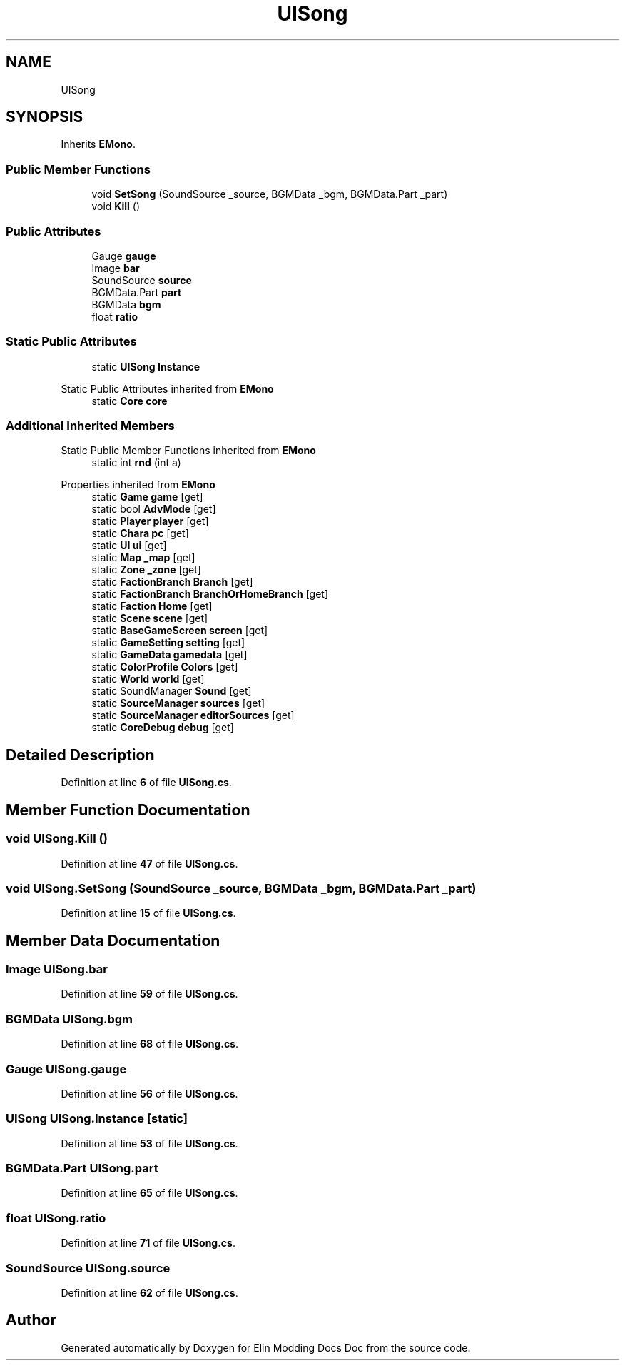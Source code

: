 .TH "UISong" 3 "Elin Modding Docs Doc" \" -*- nroff -*-
.ad l
.nh
.SH NAME
UISong
.SH SYNOPSIS
.br
.PP
.PP
Inherits \fBEMono\fP\&.
.SS "Public Member Functions"

.in +1c
.ti -1c
.RI "void \fBSetSong\fP (SoundSource _source, BGMData _bgm, BGMData\&.Part _part)"
.br
.ti -1c
.RI "void \fBKill\fP ()"
.br
.in -1c
.SS "Public Attributes"

.in +1c
.ti -1c
.RI "Gauge \fBgauge\fP"
.br
.ti -1c
.RI "Image \fBbar\fP"
.br
.ti -1c
.RI "SoundSource \fBsource\fP"
.br
.ti -1c
.RI "BGMData\&.Part \fBpart\fP"
.br
.ti -1c
.RI "BGMData \fBbgm\fP"
.br
.ti -1c
.RI "float \fBratio\fP"
.br
.in -1c
.SS "Static Public Attributes"

.in +1c
.ti -1c
.RI "static \fBUISong\fP \fBInstance\fP"
.br
.in -1c

Static Public Attributes inherited from \fBEMono\fP
.in +1c
.ti -1c
.RI "static \fBCore\fP \fBcore\fP"
.br
.in -1c
.SS "Additional Inherited Members"


Static Public Member Functions inherited from \fBEMono\fP
.in +1c
.ti -1c
.RI "static int \fBrnd\fP (int a)"
.br
.in -1c

Properties inherited from \fBEMono\fP
.in +1c
.ti -1c
.RI "static \fBGame\fP \fBgame\fP\fR [get]\fP"
.br
.ti -1c
.RI "static bool \fBAdvMode\fP\fR [get]\fP"
.br
.ti -1c
.RI "static \fBPlayer\fP \fBplayer\fP\fR [get]\fP"
.br
.ti -1c
.RI "static \fBChara\fP \fBpc\fP\fR [get]\fP"
.br
.ti -1c
.RI "static \fBUI\fP \fBui\fP\fR [get]\fP"
.br
.ti -1c
.RI "static \fBMap\fP \fB_map\fP\fR [get]\fP"
.br
.ti -1c
.RI "static \fBZone\fP \fB_zone\fP\fR [get]\fP"
.br
.ti -1c
.RI "static \fBFactionBranch\fP \fBBranch\fP\fR [get]\fP"
.br
.ti -1c
.RI "static \fBFactionBranch\fP \fBBranchOrHomeBranch\fP\fR [get]\fP"
.br
.ti -1c
.RI "static \fBFaction\fP \fBHome\fP\fR [get]\fP"
.br
.ti -1c
.RI "static \fBScene\fP \fBscene\fP\fR [get]\fP"
.br
.ti -1c
.RI "static \fBBaseGameScreen\fP \fBscreen\fP\fR [get]\fP"
.br
.ti -1c
.RI "static \fBGameSetting\fP \fBsetting\fP\fR [get]\fP"
.br
.ti -1c
.RI "static \fBGameData\fP \fBgamedata\fP\fR [get]\fP"
.br
.ti -1c
.RI "static \fBColorProfile\fP \fBColors\fP\fR [get]\fP"
.br
.ti -1c
.RI "static \fBWorld\fP \fBworld\fP\fR [get]\fP"
.br
.ti -1c
.RI "static SoundManager \fBSound\fP\fR [get]\fP"
.br
.ti -1c
.RI "static \fBSourceManager\fP \fBsources\fP\fR [get]\fP"
.br
.ti -1c
.RI "static \fBSourceManager\fP \fBeditorSources\fP\fR [get]\fP"
.br
.ti -1c
.RI "static \fBCoreDebug\fP \fBdebug\fP\fR [get]\fP"
.br
.in -1c
.SH "Detailed Description"
.PP 
Definition at line \fB6\fP of file \fBUISong\&.cs\fP\&.
.SH "Member Function Documentation"
.PP 
.SS "void UISong\&.Kill ()"

.PP
Definition at line \fB47\fP of file \fBUISong\&.cs\fP\&.
.SS "void UISong\&.SetSong (SoundSource _source, BGMData _bgm, BGMData\&.Part _part)"

.PP
Definition at line \fB15\fP of file \fBUISong\&.cs\fP\&.
.SH "Member Data Documentation"
.PP 
.SS "Image UISong\&.bar"

.PP
Definition at line \fB59\fP of file \fBUISong\&.cs\fP\&.
.SS "BGMData UISong\&.bgm"

.PP
Definition at line \fB68\fP of file \fBUISong\&.cs\fP\&.
.SS "Gauge UISong\&.gauge"

.PP
Definition at line \fB56\fP of file \fBUISong\&.cs\fP\&.
.SS "\fBUISong\fP UISong\&.Instance\fR [static]\fP"

.PP
Definition at line \fB53\fP of file \fBUISong\&.cs\fP\&.
.SS "BGMData\&.Part UISong\&.part"

.PP
Definition at line \fB65\fP of file \fBUISong\&.cs\fP\&.
.SS "float UISong\&.ratio"

.PP
Definition at line \fB71\fP of file \fBUISong\&.cs\fP\&.
.SS "SoundSource UISong\&.source"

.PP
Definition at line \fB62\fP of file \fBUISong\&.cs\fP\&.

.SH "Author"
.PP 
Generated automatically by Doxygen for Elin Modding Docs Doc from the source code\&.
